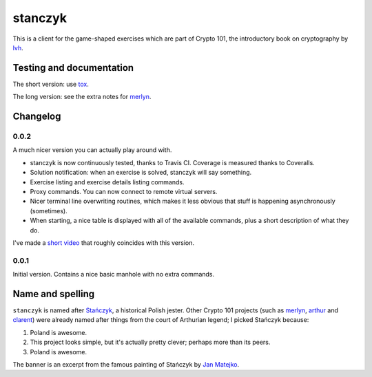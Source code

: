 ==========
 stanczyk
==========

This is a client for the game-shaped exercises which are part of
Crypto 101, the introductory book on cryptography by lvh_.

.. image:: https://travis-ci.org/crypto101/stanczyk.png
.. image:: https://coveralls.io/repos/crypto101/stanczyk/badge.png

.. image:: https://dl.dropboxusercontent.com/u/38476311/Logos/stanczyk.jpg

Testing and documentation
=========================

The short version: use tox_.

The long version: see the extra notes for merlyn_.

Changelog
=========

0.0.2
-----

A much nicer version you can actually play around with.

- stanczyk is now continuously tested, thanks to Travis CI. Coverage
  is measured thanks to Coveralls.
- Solution notification: when an exercise is solved, stanczyk will say
  something.
- Exercise listing and exercise details listing commands.
- Proxy commands. You can now connect to remote virtual servers.
- Nicer terminal line overwriting routines, which makes it less
  obvious that stuff is happening asynchronously (sometimes).
- When starting, a nice table is displayed with all of the available
  commands, plus a short description of what they do.

I've made a `short video <http://youtu.be/W_jEIvugwes>`_ that roughly
coincides with this version.

0.0.1
-----

Initial version. Contains a nice basic manhole with no extra commands.

Name and spelling
=================

``stanczyk`` is named after `Stańczyk`_, a historical Polish jester.
Other Crypto 101 projects (such as merlyn_, arthur_ and clarent_) were
already named after things from the court of Arthurian legend; I
picked Stańczyk because:

1. Poland is awesome.
2. This project looks simple, but it's actually pretty clever; perhaps
   more than its peers.
3. Poland is awesome.

The banner is an excerpt from the famous painting of Stańczyk by `Jan
Matejko`_.

.. _lvh: https://twitter.com/lvh/
.. _tox: https://testrun.org/tox/
.. _`Stańczyk`: https://en.wikipedia.org/wiki/Sta%C5%84czyk
.. _merlyn: https://github.com/crypto101/merlyn
.. _arthur: https://github.com/crypto101/arthur
.. _clarent: https://github.com/crypto101/clarent
.. _`Jan Matejko`: https://en.wikipedia.org/wiki/Jan_Matejko
